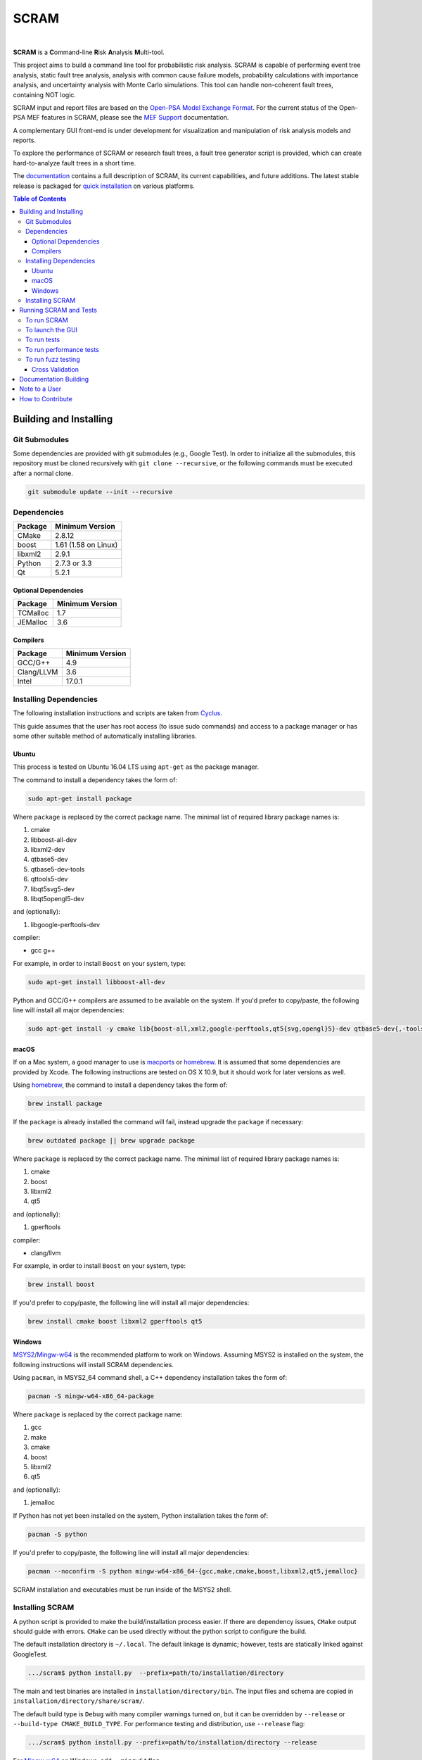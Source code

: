 #####
SCRAM
#####

.. image:: https://travis-ci.org/rakhimov/scram.svg?branch=develop
    :target: https://travis-ci.org/rakhimov/scram
.. image:: https://ci.appveyor.com/api/projects/status/d36yu2w3t8hy4ito/branch/develop?svg=true
    :target: https://ci.appveyor.com/project/rakhimov/scram/branch/develop
    :alt: 'Build status'
.. image:: https://codecov.io/github/rakhimov/scram/coverage.svg?branch=develop
    :target: https://codecov.io/github/rakhimov/scram?branch=develop
.. image:: https://scan.coverity.com/projects/2555/badge.svg
    :target: https://scan.coverity.com/projects/2555
.. image:: https://landscape.io/github/rakhimov/scram/develop/landscape.svg?style=flat
    :target: https://landscape.io/github/rakhimov/scram/develop
    :alt: Code Health
.. image:: https://badge.waffle.io/rakhimov/scram.svg?label=In%20Progress&title=in%20progress
    :target: https://waffle.io/rakhimov/scram
    :alt: 'Stories in Progress'

|

**SCRAM** is a **C**\ommand-line **R**\isk **A**\nalysis **M**\ulti-tool.

This project aims to build a command line tool for probabilistic risk analysis.
SCRAM is capable of performing event tree analysis, static fault tree analysis,
analysis with common cause failure models,
probability calculations with importance analysis,
and uncertainty analysis with Monte Carlo simulations.
This tool can handle non-coherent fault trees, containing NOT logic.

SCRAM input and report files are based on the Open-PSA_ `Model Exchange Format`_.
For the current status of the Open-PSA MEF features in SCRAM,
please see the `MEF Support`_ documentation.

A complementary GUI front-end is under development
for visualization and manipulation of risk analysis models and reports.

To explore the performance of SCRAM or research fault trees,
a fault tree generator script is provided,
which can create hard-to-analyze fault trees in a short time.

The documentation_ contains a full description of SCRAM,
its current capabilities, and future additions.
The latest stable release is packaged for `quick installation`_ on various platforms.

.. _Open-PSA: http://open-psa.org
.. _Model Exchange Format: http://open-psa.github.io/mef
.. _MEF Support: https://scram-pra.org/doc/opsa_support.html
.. _documentation: https://scram-pra.org
.. _quick installation: https://scram-pra.org/doc/installation.html

.. contents:: **Table of Contents**


***********************
Building and Installing
***********************

Git Submodules
==============

Some dependencies are provided with git submodules (e.g., Google Test).
In order to initialize all the submodules,
this repository must be cloned recursively with ``git clone --recursive``,
or the following commands must be executed after a normal clone.

.. code-block:: bash

    git submodule update --init --recursive


Dependencies
============

====================   ====================
Package                Minimum Version
====================   ====================
CMake                  2.8.12
boost                  1.61 (1.58 on Linux)
libxml2                2.9.1
Python                 2.7.3 or 3.3
Qt                     5.2.1
====================   ====================


Optional Dependencies
---------------------

====================   ==================
Package                Minimum Version
====================   ==================
TCMalloc               1.7
JEMalloc               3.6
====================   ==================


Compilers
---------

====================   ==================
Package                Minimum Version
====================   ==================
GCC/G++                4.9
Clang/LLVM             3.6
Intel                  17.0.1
====================   ==================


Installing Dependencies
=======================

The following installation instructions and scripts are taken from Cyclus_.

.. _Cyclus: https://github.com/cyclus/cyclus

This guide assumes that the user has root access (to issue sudo commands)
and access to a package manager
or has some other suitable method of automatically installing libraries.


Ubuntu
------

This process is tested on Ubuntu 16.04 LTS
using ``apt-get`` as the package manager.

The command to install a dependency takes the form of:

.. code-block:: bash

    sudo apt-get install package

Where ``package`` is replaced by the correct package name.
The minimal list of required library package names is:

#. cmake
#. libboost-all-dev
#. libxml2-dev
#. qtbase5-dev
#. qtbase5-dev-tools
#. qttools5-dev
#. libqt5svg5-dev
#. libqt5opengl5-dev

and (optionally):

#. libgoogle-perftools-dev

compiler:

- gcc g++

For example, in order to install ``Boost`` on your system, type:

.. code-block:: bash

    sudo apt-get install libboost-all-dev

Python and GCC/G++ compilers are assumed to be available on the system.
If you'd prefer to copy/paste,
the following line will install all major dependencies:

.. code-block:: bash

    sudo apt-get install -y cmake lib{boost-all,xml2,google-perftools,qt5{svg,opengl}5}-dev qtbase5-dev{,-tools} qttools5-dev


macOS
-----

If on a Mac system, a good manager to use is macports_ or homebrew_.
It is assumed that some dependencies are provided by Xcode.
The following instructions are tested on OS X 10.9,
but it should work for later versions as well.

Using homebrew_, the command to install a dependency takes the form of:

.. code-block:: bash

    brew install package

If the ``package`` is already installed the command will fail,
instead upgrade the ``package`` if necessary:

.. code-block:: bash

    brew outdated package || brew upgrade package

Where ``package`` is replaced by the correct package name.
The minimal list of required library package names is:

#. cmake
#. boost
#. libxml2
#. qt5

and (optionally):

#. gperftools

compiler:

- clang/llvm

For example, in order to install ``Boost`` on your system, type:

.. code-block:: bash

    brew install boost

If you'd prefer to copy/paste,
the following line will install all major dependencies:

.. code-block:: bash

    brew install cmake boost libxml2 gperftools qt5

.. _macports: http://www.macports.org/
.. _homebrew: http://brew.sh/


Windows
-------

MSYS2_/Mingw-w64_ is the recommended platform to work on Windows.
Assuming MSYS2 is installed on the system,
the following instructions will install SCRAM dependencies.

Using ``pacman``, in MSYS2_64 command shell,
a C++ dependency installation takes the form of:

.. code-block:: bash

    pacman -S mingw-w64-x86_64-package

Where ``package`` is replaced by the correct package name:

#. gcc
#. make
#. cmake
#. boost
#. libxml2
#. qt5

and (optionally):

#. jemalloc

If Python has not yet been installed on the system,
Python installation takes the form of:

.. code-block:: bash

    pacman -S python

If you'd prefer to copy/paste,
the following line will install all major dependencies:

.. code-block:: bash

    pacman --noconfirm -S python mingw-w64-x86_64-{gcc,make,cmake,boost,libxml2,qt5,jemalloc}

SCRAM installation and executables must be run inside of the MSYS2 shell.

.. _MSYS2: https://sourceforge.net/projects/msys2/
.. _Mingw-w64: http://mingw-w64.sourceforge.net/


Installing SCRAM
================

A python script is provided to make the build/installation process easier.
If there are dependency issues, ``CMake`` output should guide with errors.
``CMake`` can be used directly without the python script to configure the build.

The default installation directory is ``~/.local``.
The default linkage is dynamic;
however, tests are statically linked against GoogleTest.

.. code-block:: bash

    .../scram$ python install.py  --prefix=path/to/installation/directory

The main and test binaries are installed in ``installation/directory/bin``.
The input files and schema are copied in ``installation/directory/share/scram/``.

The default build type is ``Debug`` with many compiler warnings turned on,
but it can be overridden by ``--release`` or ``--build-type CMAKE_BUILD_TYPE``.
For performance testing and distribution, use ``--release`` flag:

.. code-block:: bash

    .../scram$ python install.py --prefix=path/to/installation/directory --release

For Mingw-w64_ on Windows, add ``--mingw64`` flag.

.. code-block:: bash

    .../scram$ python install.py --prefix=path/to/installation/directory --release --mingw64

Various other flags are described by the script's help prompt.

.. code-block:: bash

    .../scram$ python install.py --help

Other tools, such as the **fault tree generator**,
can be found in the ``scripts`` directory.
These tools do not need compilation or installation.


***********************
Running SCRAM and Tests
***********************

This guide assumes
that SCRAM *installation* directories are in the global path.
If this is not the case,
``path/to/installation/directory/bin/`` must be prepended to the command-line calls.
However, if SCRAM executables are not in the path,
some system tests and scripts cannot be initiated.


To run SCRAM
============

Example configuration and input files are provided in the ``input`` directory.

.. code-block:: bash

    scram path/to/input/files


On command line, run help to get more detailed information:

.. code-block:: bash

    scram --help

Various other useful tools and helper scripts,
such as the **fault tree generator**,
can be found in the ``scripts`` directory.
Help prompts and the documentation have more details how to use these tools.


To launch the GUI
=================

To launch the GUI front-end from the command-line:

.. code-block:: bash

    scram-gui

The command can also take project configuration and/or input files:

.. code-block:: bash

    scram-gui path/to/input/files

    scram-gui --config-file path/to/config/file

    scram-gui path/to/input/files --config-file path/to/config/file


To run tests
============

To run the unit and benchmark tests:

.. code-block:: bash

    scram_tests

To test the tools in the ``scripts`` directory:

.. code-block:: bash

    nosetests -w scripts/ test/

To test the command-line call of SCRAM:

.. code-block:: bash

    nosetests -w tests/


To run performance tests
========================

A set of performance tests is provided
to evaluate the running times on the host machine
and to help developers check for regressions.
More details can be found in performance test source files.

To run all performance tests (may take considerable time):

.. code-block:: bash

    scram_tests --gtest_also_run_disabled_tests --gtest_filter=*Performance*


To run fuzz testing
===================

The main goal of SCRAM fuzz testing
is to discover defects in its analysis code.
It is recommended to build SCRAM
with assertions preserved
and sanitizers enabled, for example,
address sanitizer in GCC and Clang ``-fsanitize=address``.

In order to speed up the fuzz testing,
SCRAM may be built with optimizations but ``NDEBUG`` undefined.
Additionally, multiple SCRAM instances can be run at once.

An example command to run SCRAM 1000 times with 4 parallel instances:

.. code-block:: bash

    fuzz_tester.py -n 1000 -j 4

The fuzz tester can be guided with options listed in its help prompt.
Some options can be combined,
and some are mutually exclusive.
The priorities of mutually exclusive options and combinations are hard-coded in the script,
and no error messages are produced;
however, information messages are given to indicate the interpretation.

.. code-block:: bash

    fuzz_tester.py --help

Fuzzing inputs and configurations are auto-generated.
The fuzz tester collects run configurations, failures, and logs.
The auto-generated inputs are preserved for failed runs.


Cross Validation
----------------

The Fuzz tester can check
the results of qualitative analysis algorithms implemented in SCRAM.
If there is any disagreement between various algorithms,
the run is reported as failure.

.. code-block:: bash

    fuzz_tester.py --cross-validate


**********************
Documentation Building
**********************

Documentation is generated with the configurations on the gh-source_ branch.
The raw documentation files are in the ``doc`` directory.

.. _gh-source: https://github.com/rakhimov/scram/tree/gh-source


**************
Note to a User
**************

The development may follow
the Documentation Driven Development paradigm for some new features.
Therefore, some documentation may be ahead of the actual development
and describe features under current development or consideration.

For any questions, don't hesitate to ask the user support mailing list
(https://groups.google.com/forum/#!forum/scram-users, scram-users@googlegroups.com).

For latest releases and information about SCRAM,
feel free to subscribe to the announcements
(https://groups.google.com/forum/#!forum/scram-announce,
scram-announce+subscribe@googlegroups.com).


*****************
How to Contribute
*****************

Please follow the instructions in `CONTRIBUTING.md`_.

.. _CONTRIBUTING.md:
    https://github.com/rakhimov/scram/blob/develop/CONTRIBUTING.md


.. image:: https://bestpractices.coreinfrastructure.org/projects/356/badge
    :target: https://bestpractices.coreinfrastructure.org/projects/356
    :alt: CII Best Practices
.. image:: https://www.openhub.net/p/scram/widgets/project_thin_badge.gif
    :target: https://www.openhub.net/p/scram
    :alt: Open HUB Metrics
